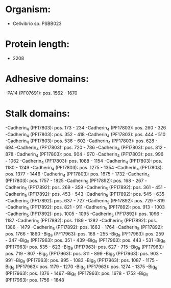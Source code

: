 * Organism:
- Cellvibrio sp. PSBB023
* Protein length:
- 2208
* Adhesive domains:
-PA14 (PF07691): pos. 1562 - 1670
* Stalk domains:
-Cadherin_4 (PF17803): pos. 173 - 234
-Cadherin_4 (PF17803): pos. 260 - 326
-Cadherin_4 (PF17803): pos. 352 - 418
-Cadherin_4 (PF17803): pos. 444 - 510
-Cadherin_4 (PF17803): pos. 536 - 602
-Cadherin_4 (PF17803): pos. 628 - 694
-Cadherin_4 (PF17803): pos. 720 - 786
-Cadherin_4 (PF17803): pos. 812 - 878
-Cadherin_4 (PF17803): pos. 904 - 970
-Cadherin_4 (PF17803): pos. 996 - 1062
-Cadherin_4 (PF17803): pos. 1088 - 1154
-Cadherin_4 (PF17803): pos. 1180 - 1249
-Cadherin_4 (PF17803): pos. 1275 - 1354
-Cadherin_4 (PF17803): pos. 1377 - 1446
-Cadherin_4 (PF17803): pos. 1675 - 1732
-Cadherin_4 (PF17803): pos. 1757 - 1825
-Cadherin_5 (PF17892): pos. 168 - 267
-Cadherin_5 (PF17892): pos. 269 - 359
-Cadherin_5 (PF17892): pos. 361 - 451
-Cadherin_5 (PF17892): pos. 453 - 543
-Cadherin_5 (PF17892): pos. 545 - 635
-Cadherin_5 (PF17892): pos. 637 - 727
-Cadherin_5 (PF17892): pos. 729 - 819
-Cadherin_5 (PF17892): pos. 821 - 911
-Cadherin_5 (PF17892): pos. 913 - 1003
-Cadherin_5 (PF17892): pos. 1005 - 1095
-Cadherin_5 (PF17892): pos. 1096 - 1187
-Cadherin_5 (PF17892): pos. 1189 - 1282
-Cadherin_5 (PF17892): pos. 1386 - 1479
-Cadherin_5 (PF17892): pos. 1663 - 1764
-Cadherin_5 (PF17892): pos. 1766 - 1860
-Big_9 (PF17963): pos. 168 - 255
-Big_9 (PF17963): pos. 259 - 347
-Big_9 (PF17963): pos. 351 - 439
-Big_9 (PF17963): pos. 443 - 531
-Big_9 (PF17963): pos. 535 - 623
-Big_9 (PF17963): pos. 627 - 715
-Big_9 (PF17963): pos. 719 - 807
-Big_9 (PF17963): pos. 811 - 899
-Big_9 (PF17963): pos. 903 - 991
-Big_9 (PF17963): pos. 995 - 1083
-Big_9 (PF17963): pos. 1087 - 1175
-Big_9 (PF17963): pos. 1179 - 1270
-Big_9 (PF17963): pos. 1274 - 1375
-Big_9 (PF17963): pos. 1376 - 1467
-Big_9 (PF17963): pos. 1678 - 1752
-Big_9 (PF17963): pos. 1756 - 1848

